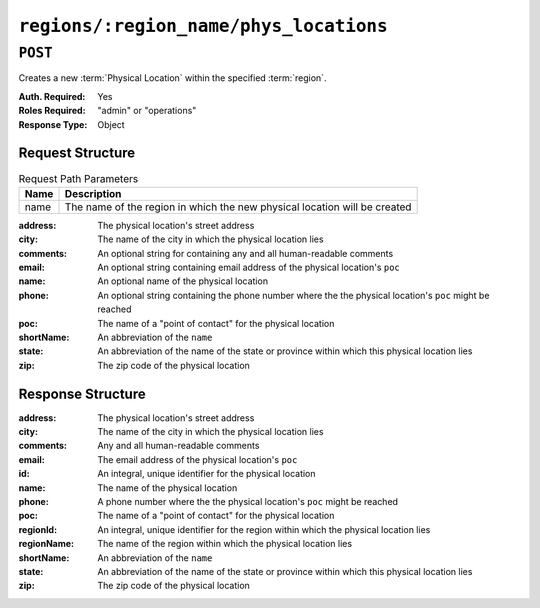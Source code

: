 ..
..
.. Licensed under the Apache License, Version 2.0 (the "License");
.. you may not use this file except in compliance with the License.
.. You may obtain a copy of the License at
..
..     http://www.apache.org/licenses/LICENSE-2.0
..
.. Unless required by applicable law or agreed to in writing, software
.. distributed under the License is distributed on an "AS IS" BASIS,
.. WITHOUT WARRANTIES OR CONDITIONS OF ANY KIND, either express or implied.
.. See the License for the specific language governing permissions and
.. limitations under the License.
..

.. _to-api-v1-regions-name-phys_locations:

***************************************
``regions/:region_name/phys_locations``
***************************************
.. deprecated:: ATCv4

``POST``
========
Creates a new :term:`Physical Location` within the specified :term:`region`.

:Auth. Required: Yes
:Roles Required: "admin" or "operations"
:Response Type:  Object

Request Structure
-----------------
.. table:: Request Path Parameters

	+------+---------------------------------------------------------------------------+
	| Name |                Description                                                |
	+======+===========================================================================+
	| name | The name of the region in which the new physical location will be created |
	+------+---------------------------------------------------------------------------+

:address:   The physical location's street address
:city:      The name of the city in which the physical location lies
:comments:  An optional string for containing any and all human-readable comments
:email:     An optional string containing email address of the physical location's ``poc``
:name:      An optional name of the physical location
:phone:     An optional string containing the phone number where the the physical location's ``poc`` might be reached
:poc:       The name of a "point of contact" for the physical location
:shortName: An abbreviation of the ``name``
:state:     An abbreviation of the name of the state or province within which this physical location lies
:zip:       The zip code of the physical location

.. code-block:: http
	:caption: Request Structure

	POST /api/1.4/regions/Greater_London/phys_locations HTTP/1.1
	Host: trafficops.infra.ciab.test
	User-Agent: curl/7.47.0
	Accept: */*
	Cookie: mojolicious=...
	Content-Length: 326
	Content-Type: application/json

	{
		"address": "Buckingham Palace",
		"city": "London",
		"comments": "Buckingham Palace",
		"email": "steve.kingstone@royal.gsx.gov.uk",
		"name": "Great_Britain",
		"phone": "0-843-816-6276",
		"poc": "Her Majesty The Queen Elizabeth Alexandra Mary Windsor II",
		"regionId": 3,
		"shortName": "uk",
		"state": "Westminster",
		"zip": "SW1A 1AA"
	}


Response Structure
------------------
:address:     The physical location's street address
:city:        The name of the city in which the physical location lies
:comments:    Any and all human-readable comments
:email:       The email address of the physical location's ``poc``
:id:          An integral, unique identifier for the physical location
:name:        The name of the physical location
:phone:       A phone number where the the physical location's ``poc`` might be reached
:poc:         The name of a "point of contact" for the physical location
:regionId:    An integral, unique identifier for the region within which the physical location lies
:regionName:  The name of the region within which the physical location lies
:shortName:   An abbreviation of the ``name``
:state:       An abbreviation of the name of the state or province within which this physical location lies
:zip:         The zip code of the physical location

.. code-block:: http
	:caption: Response Example

	HTTP/1.1 200 OK
	Access-Control-Allow-Credentials: true
	Access-Control-Allow-Headers: Origin, X-Requested-With, Content-Type, Accept
	Access-Control-Allow-Methods: POST,GET,OPTIONS,PUT,DELETE
	Access-Control-Allow-Origin: *
	Cache-Control: no-cache, no-store, max-age=0, must-revalidate
	Content-Type: application/json
	Date: Thu, 06 Dec 2018 00:44:58 GMT
	Server: Mojolicious (Perl)
	Set-Cookie: mojolicious=...; Path=/; Expires=Mon, 18 Nov 2019 17:40:54 GMT; Max-Age=3600; HttpOnly
	Vary: Accept-Encoding
	Whole-Content-Sha512: Pjhw/e8+2I4gQiazMv0aGzTAebmZD5yBsI5iyT7MzGbQbkuIlH4k7qlYa9JiiN9ExT69p+P8NgOQyKKsvOnmmg==
	Content-Length: 354

	{ "response": {
		"regionName": "Greater_London",
		"poc": "Her Majesty The Queen Elizabeth Alexandra Mary Windsor II",
		"name": "Great_Britain",
		"comments": "Buckingham Palace",
		"phone": "0-843-816-6276",
		"state": "Westminster",
		"regionId": 3,
		"email": "steve.kingstone@royal.gsx.gov.uk",
		"zip": "SW1A 1AA",
		"city": "London",
		"id": 4,
		"address": "Buckingham Palace",
		"shortName": "uk"
	},
	"alerts": [
		{
			"level": "warning",
			"text": "This endpoint is deprecated, please use 'POST /phys_locations' instead"
		}
	]}
